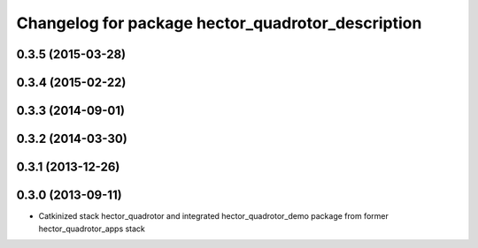 ^^^^^^^^^^^^^^^^^^^^^^^^^^^^^^^^^^^^^^^^^^^^^^^^^^
Changelog for package hector_quadrotor_description
^^^^^^^^^^^^^^^^^^^^^^^^^^^^^^^^^^^^^^^^^^^^^^^^^^

0.3.5 (2015-03-28)
------------------

0.3.4 (2015-02-22)
------------------

0.3.3 (2014-09-01)
------------------

0.3.2 (2014-03-30)
------------------

0.3.1 (2013-12-26)
------------------

0.3.0 (2013-09-11)
------------------
* Catkinized stack hector_quadrotor and integrated hector_quadrotor_demo package from former hector_quadrotor_apps stack
